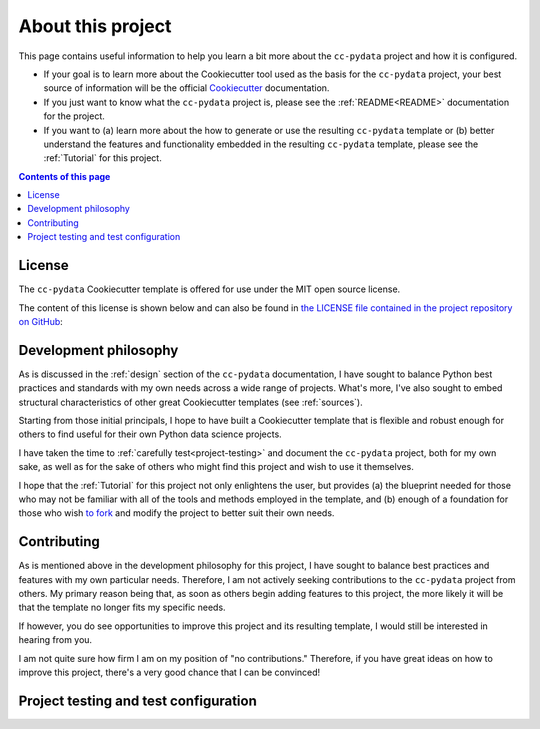 .. _about:

About this project
==================

This page contains useful information to help you learn a bit more about the ``cc-pydata`` project and how it is configured.

* If your goal is to learn more about the Cookiecutter tool used as the basis for the ``cc-pydata`` project, your best source of information will be the official Cookiecutter_ documentation.

* If you just want to know what the ``cc-pydata`` project is, please see the :ref:`README<README>` documentation for the project.

* If you want to (a) learn more about the how to generate or use the resulting ``cc-pydata`` template or (b) better understand the features and functionality embedded in the resulting ``cc-pydata`` template, please see the :ref:`Tutorial` for this project.

.. _Cookiecutter: https://github.com/audreyr/cookiecutter

.. contents:: Contents of this page
  :local:
  :depth: 1
  :backlinks: top

License
-------

The ``cc-pydata`` Cookiecutter template is offered for use under the MIT open source license.

The content of this license is shown below and can also be found in `the LICENSE file contained in the project repository on GitHub <https://github.com/sedelmeyer/cc-pydata/blob/master/LICENSE>`_:

    .. include:: ../LICENSE

Development philosophy
----------------------

As is discussed in the :ref:`design` section of the ``cc-pydata`` documentation, I have sought to balance Python best practices and standards with my own needs across a wide range of projects. What's more, I've also sought to embed structural characteristics of other great Cookiecutter templates (see :ref:`sources`).

Starting from those initial principals, I hope to have built a Cookiecutter template that is flexible and robust enough for others to find useful for their own Python data science projects.

I have taken the time to :ref:`carefully test<project-testing>` and document the ``cc-pydata`` project, both for my own sake, as well as for the sake of others who might find this project and wish to use it themselves.

I hope that the :ref:`Tutorial` for this project not only enlightens the user, but provides (a) the blueprint needed for those who may not be familiar with all of the tools and methods employed in the template, and (b) enough of a foundation for those who wish `to fork <https://en.wikipedia.org/wiki/Fork_(software_development)>`_ and modify the project to better suit their own needs.

Contributing
------------

As is mentioned above in the development philosophy for this project, I have sought to balance best practices and features with my own particular needs. Therefore, I am not actively seeking contributions to the ``cc-pydata`` project from others. My primary reason being that, as soon as others begin adding features to this project, the more likely it will be that the template no longer fits my specific needs.

If however, you do see opportunities to improve this project and its resulting template, I would still be interested in hearing from you.

I am not quite sure how firm I am on my position of "no contributions." Therefore, if you have great ideas on how to improve this project, there's a very good chance that I can be convinced!

.. _project-testing:

Project testing and test configuration
--------------------------------------
